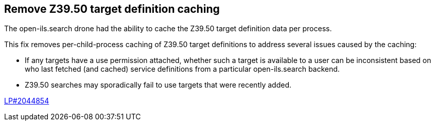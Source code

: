 == Remove Z39.50 target definition caching ==

The open-ils.search drone had the ability to cache the Z39.50 target definition data
per process.

This fix removes per-child-process caching of Z39.50 target definitions
to address several issues caused by the caching:

* If any targets have a use permission attached, whether
  such a target is available to a user can be inconsistent
  based on who last fetched (and cached) service definitions
  from a particular open-ils.search backend.
* Z39.50 searches may sporadically fail to use
  targets that were recently added.

https://bugs.launchpad.net/evergreen/+bug/2044854[LP#2044854]